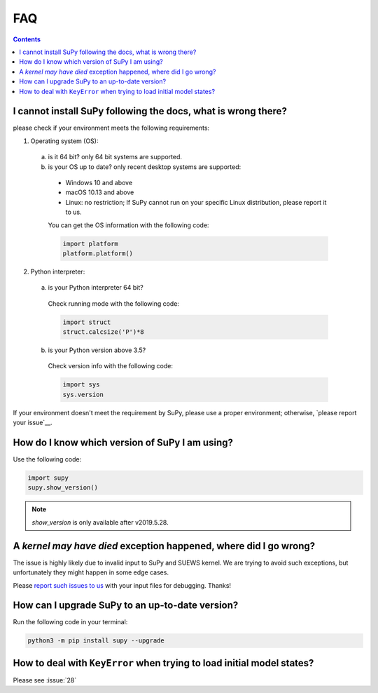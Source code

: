 .. _faq:


FAQ
===

.. contents:: Contents
   :local:
   :backlinks: none

I cannot install SuPy following the docs, what is wrong there?
----------------------------------------------------------------

please check if your environment meets the following requirements:

1. Operating system (OS):

  a. is it 64 bit? only 64 bit systems are supported.

  b. is your OS up to date? only recent desktop systems are supported:

    - Windows 10 and above
    - macOS 10.13 and above
    - Linux: no restriction;
      If SuPy cannot run on your specific Linux distribution,
      please report it to us.

    You can get the OS information with the following code:

    .. code-block:: python

        import platform
        platform.platform()

2. Python interpreter:

  a. is your Python interpreter 64 bit?

    Check running mode with the following code:

    .. code-block:: python

        import struct
        struct.calcsize('P')*8

  b. is your Python version above 3.5?

    Check version info with the following code:

    .. code-block:: python

        import sys
        sys.version

If your environment doesn't meet the requirement by SuPy,
please use a proper environment;
otherwise, `please report your issue`__.

__ new_issue_

How do I know which version of SuPy I am using?
-----------------------------------------------

Use the following code:

.. code-block:: python

    import supy
    supy.show_version()

.. note:: `show_version` is only available after v2019.5.28.



A `kernel may have died` exception happened, where did I go wrong?
------------------------------------------------------------------

The issue is highly likely due to invalid input to SuPy and SUEWS kernel.
We are trying to avoid such exceptions,
but unfortunately they might happen in some edge cases.

Please `report such issues to us`__ with your input files for debugging.
Thanks!

__ GitHub Issues_


How can I upgrade SuPy to an up-to-date version?
------------------------------------------------
Run the following code in your terminal:

.. code-block:: python

    python3 -m pip install supy --upgrade


How to deal with ``KeyError`` when trying to load initial model states?
-----------------------------------------------------------------------

Please see :issue:`28`



